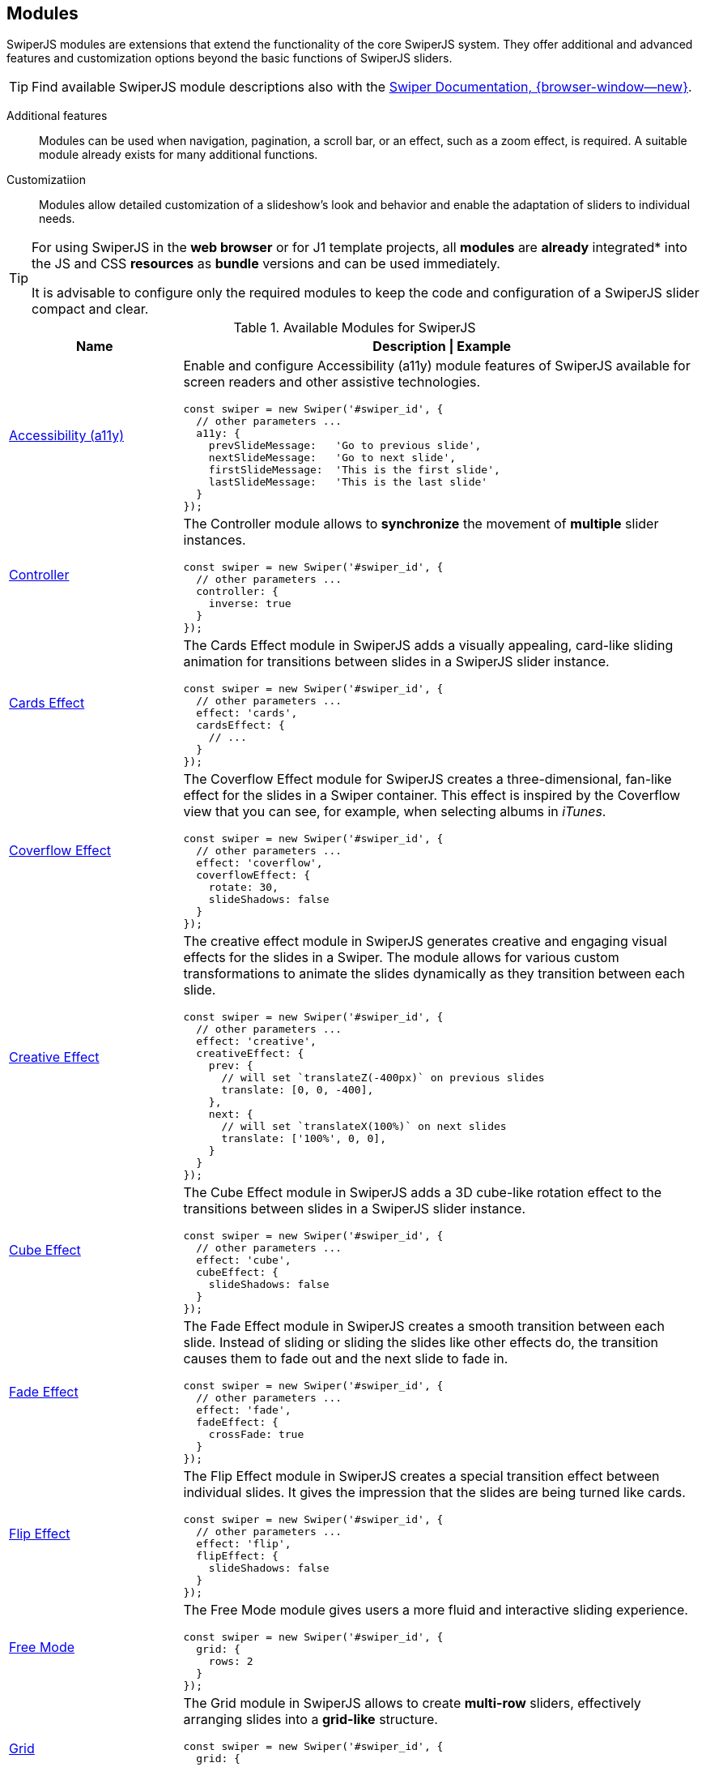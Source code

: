 [role="mt-5"]
[[swiper-modules]]
== Modules

SwiperJS modules are extensions that extend the functionality of the core
SwiperJS system. They offer additional and advanced features and customization
options beyond the basic functions of SwiperJS sliders.

[role="mt-4 mb-"]
[TIP]
====
Find available SwiperJS module descriptions also with the
https://swiperjs.com/swiper-api#modules[Swiper Documentation, {browser-window--new}].
====

Additional features::
Modules can be used when navigation, pagination, a scroll bar, or an effect,
such as a zoom effect, is required. A suitable module already exists for many
additional functions.

Customizatiion::
Modules allow detailed customization of a slideshow's look and behavior and
enable the adaptation of sliders to individual needs.

[role="mt-4 mb-5"]
[TIP]
====
For using SwiperJS in the *web browser* or for J1 template projects, all
*modules* are *already* integrated* into the JS and CSS **resources** as
*bundle* versions and can be used immediately.

It is advisable to configure only the required modules to keep the code and
configuration of a SwiperJS slider compact and clear.
====

.Available Modules for SwiperJS
[cols="3,9a", subs=+macros, options="header", width="100%", role="rtable mb-5"]
|===
|Name |Description \| Example

|<<Accessibility (a11y)>>
|Enable and configure Accessibility (a11y) module features of SwiperJS
available for screen readers and other assistive technologies.

[source, js]
----
const swiper = new Swiper('#swiper_id', {
  // other parameters ...
  a11y: {
    prevSlideMessage:   'Go to previous slide',
    nextSlideMessage:   'Go to next slide',
    firstSlideMessage:  'This is the first slide',
    lastSlideMessage:   'This is the last slide'
  }
});
----

|<<Controller>>
|The Controller module allows to *synchronize* the movement of *multiple*
slider instances.

[source, js]
----
const swiper = new Swiper('#swiper_id', {
  // other parameters ...
  controller: {
    inverse: true
  }
});
----

|<<Cards Effect>>
|The Cards Effect module in SwiperJS adds a visually appealing, card-like
sliding animation for transitions between slides in a SwiperJS slider
instance.

[source, js]
----
const swiper = new Swiper('#swiper_id', {
  // other parameters ...    
  effect: 'cards',
  cardsEffect: {
    // ...
  }
});
----

|<<Coverflow Effect>>
|The Coverflow Effect module for SwiperJS creates a three-dimensional,
fan-like effect for the slides in a Swiper container. This effect is inspired
by the Coverflow view that you can see, for example, when selecting albums
in _iTunes_.

[source, js]
----
const swiper = new Swiper('#swiper_id', {
  // other parameters ...
  effect: 'coverflow',
  coverflowEffect: {
    rotate: 30,
    slideShadows: false
  }
});
----

|<<Creative Effect>>
|The creative effect module in SwiperJS generates creative and engaging visual
effects for the slides in a Swiper. The module allows for various custom
transformations to animate the slides dynamically as they transition between
each slide.

[source, js]
----
const swiper = new Swiper('#swiper_id', {
  // other parameters ...
  effect: 'creative',
  creativeEffect: {
    prev: {
      // will set `translateZ(-400px)` on previous slides
      translate: [0, 0, -400],
    },
    next: {
      // will set `translateX(100%)` on next slides
      translate: ['100%', 0, 0],
    }
  }
});
----

|<<Cube Effect>>
|The Cube Effect module in SwiperJS adds a 3D cube-like rotation effect to
the transitions between slides in a SwiperJS slider instance.

[source, js]
----
const swiper = new Swiper('#swiper_id', {
  // other parameters ...
  effect: 'cube',
  cubeEffect: {
    slideShadows: false
  }
});
----

|<<Fade Effect>>
|The Fade Effect module in SwiperJS creates a smooth transition between each
slide. Instead of sliding or sliding the slides like other effects do, the
transition causes them to fade out and the next slide to fade in.

[source, js]
----
const swiper = new Swiper('#swiper_id', {
  // other parameters ...
  effect: 'fade',
  fadeEffect: {
    crossFade: true
  }
});  
----

|<<Flip Effect>>
|The Flip Effect module in SwiperJS creates a special transition effect
between individual slides. It gives the impression that the slides are being
turned like cards.

[source, js]
----
const swiper = new Swiper('#swiper_id', {
  // other parameters ...
  effect: 'flip',
  flipEffect: {
    slideShadows: false
  }
});
----

|<<Free Mode>>
|The Free Mode module gives users a more fluid and interactive sliding 
experience.

[source, js]
----
// other parameters ...
const swiper = new Swiper('#swiper_id', {
  grid: {
    rows: 2
  }
});
----

|<<Grid>>
|The Grid module in SwiperJS allows to create *multi-row* sliders, effectively
arranging slides into a *grid-like* structure.

[source, js]
----
// other parameters ...
const swiper = new Swiper('#swiper_id', {
  grid: {
    rows: 2
  }
});
----

|<<Hash Navigation>>
|Hash navigation is intended to have a link to specific slide that allows to
load a page with specific slide opened.

[source, js]
----
const swiper = new Swiper('#swiper_id', {
  // other parameters ...
  hashNavigation: {
    replaceState: true
  }
});
----

|<<History Navigation>>
|The History (Navigation) module in SwiperJS allows you to integrate Swiper
with history of the *browser*. This means, when users navigate between slides
in a Swiper, the browser's URL will be updated to reflect the current slide.

Object with history navigation parameters or boolean `true` to enable
with default settings.

[source, js]
----
const swiper = new Swiper('#swiper_id', {
  // other parameters ...
  history: {
    replaceState: true
  }
});
----

|<<Keyboard Control>>
|The Keyboard Control module in SwiperJS enables navigation through slides
using the keyboard.

[source, js]
----
// other parameters ...
const swiper = new Swiper('#swiper_id', {
  keyboard: {
    enabled: true,
    onlyInViewport: false
  }
});
----

|<<Lazy Loading>>
|The Lazy Loading module in SwiperJS controls the lazy loading of *images*
within a swiper. Lazy loading means images are *not loaded* until they
scroll into the browser's *visible area*. Using the module increases loading
speed, especially for websites with many images, and thus improves the user
experience.

|<<Manipulation>>
|The Manipulation module adds useful methods to SwiperJS for manipulating
slides. The module provides methods for dynamically adding, removing, and
rearranging slides within a SwiperJS slider.

|<<Mousewheel Control>>
|The Mousewheel Control module in SwiperJS enables users to navigate through
the slides of a SwiperJS instance using their mouse wheel.

[source, js]
----
// other parameters ...
const swiper = new Swiper('#swiper_id', {
  mousewheel: {
    invert: true
  }
});
----

|<<Pagination>>
|The Pagination module in SwiperJS is a powerful tool for adding visual
indicators (like buttons) to a SwiperJS slide. The navigation elements make
it clear to users how many slides they view and which ones they view.

[source, js]
----
const swiper = new Swiper('#swiper_id', {
  // other parameters ...
  navigation: {
    nextEl: '.swiper-button-next',
    prevEl: '.swiper-button-prev'
  }
});
----

|<<Parallax>>
|The Parallax module supports parallax transition effects for SwiperJS silder
*slides* and nested elements.

[source, js]
----
const swiper = new Swiper('#swiper_id', {
  // other parameters ...
  parallax: true
});
----

|<<Scrollbar>>
|The Scrollbar module in SwiperJS is a powerful tool that enhances user
interaction and provides visual feedback within a SwiperJS slider.

[source, js]
----
const swiper = new Swiper('#swiper_id', {
  // other parameters ...
  scrollbar: {
    el: '.swiper-scrollbar',
    draggable: true
  }
});
----

|<<Thumbs>>
|The Thumbs module enables to create a thumbnail navigation for SliderJS
sliders.

[source, js]
----
const swiper = new Swiper('#swiper_id', {
  // other parameters ...
  thumbs: {
    swiper: thumbsSwiper
  }
});
----

|<<Virtual Slides>>
|The Virtual Slides module allows you to keep the required number of slides
in the DOM. The module is very useful in terms of performance and memory
issues if you have a lot of slides, especially slides with heavyweight DOM
trees or images.

[source, js]
----
// other parameters ...
const swiper = new Swiper('#swiper_id', {
  virtual: {
    slides: ['Slide 1', 'Slide 2', 'Slide 3', 'Slide 4', 'Slide 5']
  }
});
----

|===


[role="mt-5"]
[[swiper-modules-a11y]]
=== Accessibility (a11y)

Enable and configure *Accessibility* (a11y) module features of SwiperJS
available for **screen readers** and other *assistive technologies*. By using
the parameter and its options, you can *significantly enhance* the
accessibility for *users with disabilities*:

Keyboard Navigation::
Enables users to navigate slides using keyboard arrows.

Screen Reader Support::
Provides meaningful information to *screen readers* about the slider,
such as the number of slides and the current slide.

Customizable Messages::
Allows you to provide custom messages for *screen readers*, improving
user experience.

[role="mt-4"]
[[swiper-modules-a11y-parameters]]
==== Parameters

Find all parameters available for the *Accessibility* (a11y) module.

.Accessibility (a11y) Parameters
[cols="3,2,3,4a", subs=+macros, options="header", width="100%", role="rtable mt-4 mb-5"]
|===
|Name |Type |Default |Description \| Example

|`containerMessage`
|null \| string
|null
|Message for *screen readers* for *outer* swiper container.

|`containerRole`
|null \| string
|null
|Value of the *role attribute* to be set on the *swiper container*.

|`containerRoleDescriptionMessage`
|null \| string
|null
|Message for *screen readers* describing the role of *outer* swiper container.

|`enabled`
|boolean
|`true`
|Enables the Accessibility Module (a11y).

|`firstSlideMessage`
|string
|_This is the first slide_
|Message for *screen readers* for *previous button* when swiper
is on *first slide*.

|`id`
|null \| string \| number
|null
|Value of the id attribute to be set on *swiper-wrapper*. If set to
`null` the *id* will be *generated automatically*.

|`itemRoleDescriptionMessage`
|null \| string
|null
|Message for *screen readers* describing *the role* of a slide element.

|`lastSlideMessage`
|string
|_This is the last slide_
|Message for *screen readers* for *next button* when swiper
is on *last slide*.

|`nextSlideMessage`
|string
|_Next slide_
|Message for *screen readers* for the *next button*.

|`notificationClass`
|string
|_swiper-notification_
|*CSS class name* of A11y notification.

|`paginationBulletMessage`
|string
|_Go to slide **{{index}}**_
|Message for *screen readers* for *single pagination bullet*.

|`prevSlideMessage`
|string
|_Previous slide_
|Message for *screen readers* for the *previous button*.

|`scrollOnFocus`
|boolean
|`true`
|Enables *scrolling* to the slide that has been *focused*.

|`slideLabelMessage`
|string
|_**{{index}}**_ \| _**{{slidesLength}}**_
|Message for *screen readers* describing the label of the *slide element*.

|`slideRole`
|string
|_group_
|Value of swiper slide *role attribute*.

|===


[[swiper-modules-autoplay]]
=== Autoplay

The Autoplay module in SwiperJS is a powerful feature that allows you to
automatically transition between slides in your slider at a specified
interval. Here's a breakdown of its key functionalities:

Automatic Slide Transitions::
The primary function is to automatically move the slider to the next
slide after a defined delay.

Customization::
You can extensively customize the autoplay behavior:

* Delay:
  Control the time interval between each slide transition.
* Disable on Interaction:
  Stop autoplay when the user interacts with the slider (e.g., swiping, clicking).
* Reverse Direction:
  Change the direction of autoplay (from right to left or vice versa).
* Disable on Interaction:
  Stop autoplay when the user interacts with the slider.

[role="mt-4"]
[[swiper-modules-autoplay-parameters]]
==== Parameters

Find all *Parameters* available for the *Autoplay* module.

.Autoplay Parameters
[cols="4,2,2,4a", subs=+macros, options="header", width="100%", role="rtable mt-4 mb-5"]
|===
|Name |Type |Default |Description \| Example

|`delay`
|number
|3000
|Delay between transitions (in ms). If this parameter is *not specified*,
auto play will be *disabled*.

If you need to specify different delay for specific slides you can do it
by using `data-swiper-autoplay` (in ms) *attribute* individually on each
slide.

[source, html]
----
<!-- hold this slide for 2 seconds -->
<div class="swiper-slide" data-swiper-autoplay="2000">
----

|`disableOnInteraction`
|boolean
|`true`
|Set to `false` and autoplay will *not be disabled* after *user interactions*
(swiping). It will be restarted every time after interaction.

|`pauseOnMouseEnter`
|boolean
|`false`
|When enabled, autoplay will *be paused* on pointer (mouse) enter
*over Swiper container*.

|`reverseDirection`
|boolean
|`false`
|Enables autoplay in *reverse direction*.

|`stopOnLastSlide`
|boolean
|`false`
|Enable this parameter and autoplay is *stopped* when the *last slide*
is reached.

[CAUTION]
====
This setting has *no effect* in *loop mode*.
====

|`waitForTransition`
|boolean
|`true`
|When enabled autoplay will *wait for wrapper transition* to *continue*.
Can be disabled in case of using Virtual Translate when your slider may
*not* have transitions.

|===

[role="mt-4"]
[[swiper-modules-autoplay-properties]]
==== Properties

Find all *Properties* available for the *Autoplay* module.

.Autoplay Properties
[cols="3,3,6a", subs=+macros, options="header", width="100%", role="rtable mt-4 mb-5"]
|===
|Name |Type |Description

|`paused`
|boolean
|Indicate whether autoplay is paused.

|`running`
|boolean
|Indicate whether autoplay is enabled and running.

|`timeLeft`
|number
|If autoplay is *paused*, it contains the *time left* (in ms) before
transition starts to *next slide*.

|===

[role="mt-4"]
[[swiper-modules-autoplay-methods]]
==== Methods

Find all *Methods* available for the *Autoplay* module.

.Autoplay Methods
[cols="3,9a", subs=+macros, options="header", width="100%", role="rtable mt-4 mb-5"]
|===
|Name |Description

|`paused`
|Pause autoplay.

|`resume`
|Resume autoplay.

|`start`
|Starts autoplay.

|`stop`
|Stops autoplay.

|===

Find all events availalable for the 
[role="mt-4"]
[[swiper-modules-autoplay-events]]
==== Events

Find all *Events* available for the *Autoplay* module.

[NOTE]
====
All events receives *swiper* event *data* as an *argument*.
====

[role="mt-4"]
[[swiper-modules-event-autoplay]]
===== autoplay

Event will be fired when *slide changed* with autoplay.

[cols="12a", subs=+macros, options="header", width="100%", role="rtable mt-4 mb-5"]
|===
|Usage

|
[source, js]
----
const swiper = new Swiper('#swiper_id', {
  // option settings ...
  on: {
    autoplay: (swiper) => {
      // do something
    }
  }
});
----

|===

[role="mt-4"]
[[swiper-modules-event-autoplayPause]]
===== autoplayPause

Event will be fired on autoplay *pause*.

[cols="12a", subs=+macros, options="header", width="100%", role="rtable mt-4 mb-5"]
|===
|Usage

|
[source, js]
----
const swiper = new Swiper('#swiper_id', {
  // option settings ...
  on: {
    autoplayPause: (swiper) => {
      // do something
    }
  }
});
----

|===

[role="mt-4"]
[[swiper-modules-event-autoplayResume]]
===== autoplayResume

Event will be fired on autoplay *resume*.

[cols="12a", subs=+macros, options="header", width="100%", role="rtable mt-4 mb-5"]
|===
|Usage

|
[source, js]
----
const swiper = new Swiper('#swiper_id', {
  // option settings ...
  on: {
    autoplayResume: (swiper) => {
      // do something
    }
  }
});
----

|===

[role="mt-4"]
[[swiper-modules-event-autoplayStart]]
===== autoplayStart

Event will be fired in case autoplay has been *started*.

[cols="12a", subs=+macros, options="header", width="100%", role="rtable mt-4 mb-5"]
|===
|Usage

|
[source, js]
----
const swiper = new Swiper('#swiper_id', {
  // option settings ...
  on: {
    autoplayStart: (swiper) => {
      // do something
    }
  }
});
----

|===

[role="mt-4"]
[[swiper-modules-event-autoplayStop]]
===== autoplayStop

Event will be fired when autoplay has been *stopped*.

[cols="12a", subs=+macros, options="header", width="100%", role="rtable mt-4 mb-5"]
|===
|Usage

|
[source, js]
----
const swiper = new Swiper('#swiper_id', {
  // option settings ...
  on: {
    autoplayStop: (swiper) => {
      // do something
    }
  }
});
----

|===

[role="mt-4"]
[[swiper-modules-event-autoplayTimeLeft]]
===== autoplayTimeLeft

Event fires *continuously* while autoplay is *enabled*. It
contains *time left* (in ms) before transition to next slide
and *percentage* of the *time* related to *autoplay delay*.

[NOTE]
====
Receives *swiper*, *timeLeft*, *percentage* event *data* as *arguments*.
====

[cols="12a", subs=+macros, options="header", width="100%", role="rtable mt-4 mb-5"]
|===
|Usage

|
[source, js]
----
const swiper = new Swiper('#swiper_id', {
  // option settings ...
  on: {
    autoplayTimeLeft: (swiper, timeLeft, percentage) => {
      // do something
    }
  }
});
----

|===


[role="mt-5"]
[[swiper-modules-controller]]
=== Controller

In SwiperJS, the Controller module allows to *synchronize* the *movement*
of one or *multiple* slider instances. This is incredibly useful for
creating complex, *interconnected* slider experiences. Here's a breakdown of
its key functionalities:

Master/Slave Relationship::
You designate one swiper instance as the *master* and others as *slaves*.

Synchronized Slides::
When the *master* swiper *changes* slides, the slave swipers automatically
move to the *corresponding* position.

Inverse Control::
You can configure the slaves to move in the *opposite* direction of the
master.

By Slide or by Progress::
Control can be based on the *slide index* of the master or its overall
*progress percentage*.


[role="mt-4"]
[[swiper-modules-controller-parameters]]
==== Parameters

Find all parameters available for the *Controller* module.

.Controller Parameters
[cols="3,2,3,4a", subs=+macros, options="header", width="100%", role="rtable mt-4 mb-5"]
|===
|Name |Type |Default |Description \| Example

|`by`
|_slide_ \| _container_
|_slide_
|Defines, as a *string*, to *control* another slider or (multiple sliders)
slide by slide. With respect to other slider's *grid* or depending on all
sliders *container*, depending on total slider percentage.

|`control`
|any
|*no default*
|Pass another sniper instance or an *array* of (multiple) sniper instances
that should be controlled by this swiper. Also accepts a *string* with a
*CSS selector* or the *HTML Element*  of a swiper.

|`inverse`
|boolean
|`false`
|If set to `true`, the controlling *direction* will be *inverted*.

|===

[role="mt-4"]
[[swiper-modules-controller-methods]]
==== Methods

Find below available *Methods* for the SwiperJS *Controller* module.

.Controller Methods
[cols="3,9a", subs=+macros, options="header", width="100%", role="rtable mt-4 mb-5"]
|===
|Method |Description \| Example

|`control`
|Pass a swiper instance or an *array* of (multiple) instances that
should be *controlled* by this *swiper*.

[source, js]
----
// single instance
swiper.control(instance);

// multiple instances
swiper.control(instances[]);
----

|===


[role="mt-5"]
[[swiper-modules-cards-effect]]
=== Cards Effect

The Cards Effect module in SwiperJS adds a visually appealing, card-like
sliding *animation* for *transitions* between slides in a SwiperJS slider
instance.

[NOTE]
====
Be sure to have the parameter `effect` set to _cards_ in order to make the
module work.
====

[role="mt-4"]
[[swiper-modules-cards-effect-parameters]]
==== Parameters

Find all parameters available for the *Cards Effect* module.

.Cards Effect Parameters
[cols="3,2,3,4a", subs=+macros, options="header", width="100%", role="rtable mt-4 mb-5"]
|===
|Name |Type |Default |Description

|`perSlideOffset`
|number
|8
|Offset distance per slide (in px).

|`perSlideRotate`
|number
|2
|Rotate angle per slide (in degrees).

|`rotate`
|boolean
|`true`
|Enables cards rotation.

|`slideShadows`
|boolean
|`true`
|Enables slides shadows.

|===


[role="mt-5"]
[[swiper-modules-scover-effect]]
=== Coverflow Effect

Be sure to have the `effect` param set to `'coverflow'` in order for
this to work.

[role="mt-4"]
[[swiper-modules-cover-effect-parameters]]
==== Parameters

Find all parameters available for the *Coverflow Effect* module.

.Coverflow Effect Parameters
[cols="3,2,3,4a", subs=+macros, options="header", width="100%", role="rtable mt-4 mb-5"]
|===
|Name |Type |Default |Description

|`depth`
|number
|100
|Depth offset in px (slides translate in Z axis).

|`modifier`
|number
|1
|Effect multiplier.

|`rotate`
|number
|50
|Slide rotate in degrees.

|`scale`
|number
|1
|Slide scale effect.

|`slideShadows`
|boolean
|`true`
|Enables slides shadows.

|`stretch`
|number
|0
|Stretch space between slides (in px).
|===


[role="mt-5"]
[[swiper-modules-creative-effect]]
=== Creative Effect

The creative effect module in SwiperJS generates creative and engaging
visual effects for the slides in a Swiper. It allows for a variety of custom
transformations to animate the slides dynamically as they transition between
each slide.

Here's a breakdown of its key features:

Customizable Transitions::
Allows you to define unique transformations for each slide (previous, next,
and active) using properties like translate, rotate, scale, opacity, and more.
This flexibility enables you to create a wide range of effects, from subtle
shifts to dramatic 3D transformations.

Precise Control::
Offers fine-grained control over the timing and appearance of each effect
by manipulating CSS properties directly. You can adjust the intensity,
duration, and easing of transitions to achieve the desired visual impact.

[NOTE]
====
Be sure to have the parameter `effect` set to _creative_ in order to make
the module work.
====

[role="mt-4"]
[[swiper-modules-creative-effect-parameters]]
==== Parameters

Find all parameters available for the SwiperJS *Creative Effect* module.

.Creative Effect Parameters
[cols="3,2,3,4a", subs=+macros, options="header", width="100%", role="rtable mt-4 mb-5"]
|===
|Name |Type |Default |Description \| Example

|`limitProgress`
|number
|1 
|Limit progress/offset to amount of side slides. If `1`, then slides all
slides after prev/next will have same state. If `2`, then all slides
after 2nd before/after active will have same state, etc.

|`next`
|CreativeEffectTransform
|*no default*
|Next slide transformations.

// kapott 1

|`perspective`
|boolean
|`true`
|Enable this parameter if your custom transforms require 3D transformations
like `translateZ`, `rotateX`, `rotateY.

|`prev`
|CreativeEffectTransform
|*no defaults*
|Previous slide transformations. Accepts object of the following type:

// kapott 2

|`progressMultiplier`
|number
|1
|Allows to multiply slides transformations and opacity.

|`shadowPerProgress`
|boolean
|`false`
|Splits shadow "opacity" per slide based on `limitProgress` (only if
transformation shadows enabled). E.g. setting `limitProgress: 2` and
enabling `shadowPerProgress`, will set shadow opacity to `0.5` and
`1` on two slides next to active. With this parameter disabled, all
slides beside active will have shadow with `1` opacity

|===


[role="mt-5"]
[[swiper-modules-cube-effect]]
=== Cube Effect

The Cube Effect module in SwiperJS adds a 3D cube-like rotation effect
to the *transitions* between slides in a SwiperJS slider instance.

[NOTE]
====
Be sure to have the parameter `effect` set to _cube_ in order to make the
module work.
====

[role="mt-4"]
[[swiper-modules-cube-effect-parameters]]
==== Parameters

Find all parameters available for the *Cube Effect* module.

.Cube Effect Parameters
[cols="3,2,3,4a", subs=+macros, options="header", width="100%", role="rtable mt-4 mb-5"]
|===
|Name |Type |Default |Description

|`shadow`
|boolean
|`true`
|Enables main slider shadow.

|`shadowOffset`
|number
|20
|Main shadow offset in px.

|`shadowScale`
|number
|0.94
|Main shadow scale ratio.

|`slideShadows`
|boolean
|`true`
|Enables slides shadows.

|===


[role="mt-5"]
[[swiper-modules-fade-effect]]
=== Fade Effect

The Fade Effect module in SwiperJS creates a smooth transition between each
slide. Instead of sliding or sliding the slides like other effects do, the
transition causes them to fade out and the next slide to fade in.

[NOTE]
====
Be sure to have the `effect` parameter set to _fade_ in order in order to
make the module work.

Parameter `crossFade` should be set to `true` in order to avoid seeing
content *behind* or *underneath*.
====

[role="mt-4"]
[[swiper-modules-fade-effect-parameters]]
==== Parameters

Find all parameters available for the *Fade Effect* module.

.Fade Effect Parameters
[cols="3,2,3,4a", subs=+macros, options="header", width="100%", role="rtable mt-4 mb-5"]
|===
|Name |Type |Default |Description

|`crossFade`
|boolean
|`false`
|Enables slides cross fade.
|===


[role="mt-5"]
[[swiper-modules-flip-effect]]
=== Flip Effect

The Flip Effect module in SwiperJS adds a 3D flip animation to the slides
in your slider. 

[NOTE]
====
Be sure to have the parameter `effect` set to _flip_ in order to make the
module work.
====

[role="mt-4"]
[[swiper-modules-flip-effect-parameters]]
==== Parameters

Find all parameters available for the *Flip Effect* module.

.Flip Effect Parameters
[cols="3,2,3,4a", subs=+macros, options="header", width="100%", role="rtable mt-4 mb-5"]
|===
|Name |Type |Default |Description

|`limitRotation`
|boolean
|`true`
|Limit edge slides rotation.

|`slideShadows`
|boolean
|`true`
|Enables slides shadows.

|===


[role="mt-5"]
[[swiper-modules-free-mode]]
=== Free Mode

In SwiperJS, the Free Mode module allows for a more *fluid* and *interactive*
sliding experience. Here's a breakdown of its key features:

Free Movement::
Slides can be freely dragged and positioned anywhere within the slider
container.

Momentum::
When the user releases the slide, it continues to move with momentum,
simulating realistic inertia.

Sticky Option::
This *optional* feature *snaps* the slide to the nearest position when
it comes to rest, providing a more controlled experience.


[role="mt-4"]
[[swiper-modules-free-mode-parameters]]
==== Parameters

Find all parameters available for the *Free Mode* module.

.Free Mode Parameters
[cols="3,2,3,4a", subs=+macros, options="header", width="100%", role="rtable mt-4 mb-5"]
|===
|Name |Type |Default |Description

|`enabled`
|boolean
|`false`
|Whether the free mode is enabled.

|`minimumVelocity`
|number
|0.02
|Minimum touchmove-velocity required to trigger free mode momentum.

|`momentum`
|boolean
|`true`
|If enabled, then slide will keep moving for a while after you release it.

|`momentumBounce`
|boolean
|`true`
|Set to `false` if you want to disable momentum bounce in free mode.

|`momentumBounceRatio`
|number
|1
|Higher value produces larger momentum bounce effect.

|`momentumRatio`
|number
|1
|Higher value produces larger momentum distance after you release slider.

|`momentumVelocityRatio`
|number
|1
|Higher value produces larger momentum velocity after you release slider.

|`sticky`
|boolean
|`false`
|Set to enabled to enable snap to slides positions in free mode.

|===


[role="mt-5"]
[[swiper-modules-grid]]
=== Grid

The Grid module in SwiperJS allows you to create multi-row sliders,
effectively arranging slides into a grid-like structure. Here's a
breakdown of its key features:

Multi-row layouts::
Define the number of rows (`grid.rows`) to control how slides are distributed
within the slider.

Fill direction::
Control how slides fill the rows:

* grid.fill: *row*, Slides fill rows from left to right.
* grid.fill: *column*, Slides fill columns from top to bottom.

[role="mt-4"]
[[swiper-modules-grid-parameters]]
==== Parameters

Find all parameters available for the *Grid* module.

.Grid Parameters
[cols="3,2,3,4a", subs=+macros, options="header", width="100%", role="rtable mt-4 mb-5"]
|===
|Name |Type |Default |Description \| Example

|`fill`
|_row_ \| _column_
|_column_
| Can be _column_ or _row_. Defines how slides should fill rows,
by column or by row.

[NOTE]
====
If used with loop mode make sure number of slides is even specified in
loop mode requirements, or enable `loopAddBlankSlides` parameter
====

|`rows`
|number
|1
|Number of slides rows, for multirow layout.

|===


[role="mt-5"]
[[swiper-modules-hash-navigation]]
=== Hash Navigation

Hash navigation is intended to have a link to specific slide that allows
to load page with specific slide opened.

To make it work, you need to enable it by passing:

* `hashNavigation: true` parameter and adding slides hashes in
* `data-hash` attribute:

[role="mt-4"]
.HTML Structure
[source, html]
----
<div id="swiperHashNavigation" class="swiper swiper-container">
  <div class="swiper-wrapper">
    <div class="swiper-slide" data-hash="slide1">Slide 1</div>
    <div class="swiper-slide" data-hash="slide2">Slide 2</div>
    <div class="swiper-slide" data-hash="slide3">Slide 3</div>
    <div class="swiper-slide" data-hash="slide4">Slide 4</div>
    <div class="swiper-slide" data-hash="slide5">Slide 5</div>
    ...
  </div>
</div>
----

[role="mb-5"]
.Swiper Initialization
[source, js]
----
const swiper = new Swiper('#swiperHashNavigation', {
    //enable hash navigation
    hashNavigation: true
});
----

[role="mt-4"]
[[swiper-modules-hash-navigation-parameters]]
==== Parameters

Find all parameters available for the *Hash Navigation* module.

.Hash Navigation Parameters
[cols="2,2,2,6a", subs=+macros, options="header", width="100%", role="rtable mt-4 mb-5"]
|===
|Name |Type |Default |Description

|`getSlideIndex`
|function(swiper, hash)
|*no default*
|Designed to be used with Virtual slides when it is impossible to find
slide in DOM by hash (e.g. not yet rendered).

|`replaceState`
|boolean
|`false`
|Works in addition to hashnav to replace current url state with the new one
instead of adding it to history.

|`watchState`
|boolean
|`false`
|Set to `true` to enable also navigation through slides (when hashnav is
enabled) by browser history or by setting directly hash on document location.

|===

[role="mt-4"]
[[swiper-modules-hash-navigation-events]]
==== Events

Find below available *Events* for the SwiperJS *Hash Navigation* module.

[role="mt-4"]
[[swiper-modules-hash-navigation-events-hashChange]]
===== hashChange

Event fired on window hash change.

[cols="12a", subs=+macros, options="header", width="100%", role="rtable mt-4 mb-5"]
|===
|Usage

|
[source, js]
----
const swiper = new Swiper('#swiper_id', {
  // option settings ...
  on: {
    hashChange: (swiper) => {
      // do something
    }
  }
});
----

|===

[role="mt-4"]
[[swiper-modules-hash-navigation-events-hashSet]]
===== hashSet

Event fired when swiper updates the hash.

[cols="12a", subs=+macros, options="header", width="100%", role="rtable mt-4 mb-5"]
|===
|Usage

|
[source, js]
----
const swiper = new Swiper('#swiper_id', {
  // option settings ...
  on: {
    hashSet: (swiper) => {
      // do something
    }
  }
});
----

|===


[role="mt-5"]
[[swiper-modules-history-navigation]]
=== History Navigation

The History Navigation module in SwiperJS allows you to integrate Swiper
with *history* of your browser. This means, when you navigate between slides
in your Swiper, the browser's URL will be updated to reflect the current
slide. This is useful for:

Browser back/forward buttons:: Users can navigate through the slides
using their browser's back and forward buttons, providing a familiar and
intuitive user experience.

Bookmarking specific slides::
Users can easily bookmark a particular slide and return to it later.

Sharing specific slides::
Sharing the URL of a specific slide with others allows them to directly
access that slide.

SEO:: Search engines can index *individual slides* and potentially this may
*improve* your website's *search rank*.

[role="mt-4"]
[[swiper-modules-history-navigation-parameters]]
==== Parameters

Find all parameters available for the *History Navigation* module.

.History Navigation Parameters
[cols="2,2,2,6a", subs=+macros, options="header", width="100%", role="rtable mt-4 mb-5"]
|===
|Name |Type |Default |Description \| Example

|`enabled`
|boolean
|`false`
|Enables the History Plugin.

|`keepQuery`
|boolean
|`false`
|Keep query parameters when changing browser url.

|`key`
|string
|_slides_
|URL key for slides.

|`replaceState`
|boolean
|`false`
|Works in addition to hashnav or history to replace current url state
with the new one instead of adding it to history.

|`root`
|string
|empty string
|swiper page root, useful to specify when you use SwiperJS history mode
not on root website page. For example can be `https://my-website.com/` or
`https://my-website.com/subpage/` or `/subpage/`

|===


[role="mt-5"]
[[swiper-modules-keyboard-control]]
=== Keyboard Control

The Keyboard Control module in SwiperJS enables *navigation* through slides
using the keyboard. Here's a breakdown of its key functionalities:

Default Keys::
Typically uses arrow keys (left/right) to navigate between slides.

Customizable::
You can potentially configure it to use other keys if needed.

Viewport Control::
This option allows you to control whether keyboard navigation works only
when the SwiperJS instance is within the viewport. This can be useful to
prevent *accidental navigation* when the swiper is off-screen.

[role="mt-4"]
[[swiper-modules-keyboard-control-parameters]]
==== Parameters

Find all parameters available for the *Keyboard Control* module.

.Keyboard Control Parameters
[cols="3,2,3,4a", subs=+macros, options="header", width="100%", role="rtable mt-4 mb-5"]
|===
|Name |Type |Default |Description \| Example

|`enabled`
|boolean
|`false`
|Set to `true` to enable keyboard control.

|`onlyInViewport`
|boolean
|`true`
|When enabled it will control sliders that are currently in viewport.

|`pageUpDown`
|boolean
|`true`
|When enabled it will enable keyboard navigation by Page Up and Page Down keys.
|===

[role="mt-4"]
[[swiper-modules-keyboard-control-Properties]]
==== Properties

Find below available *Properties* for the SwiperJS *Keyboard Control* module.

.Keyboard Control Properties
[cols="3,3,6a", subs=+macros, options="header", width="100%", role="rtable mt-4 mb-5"]
|===
|Name |Type |Description

|`enabled`
|boolean
|Whether the keyboard control is enabled.

|===

[role="mt-4"]
[[swiper-modules-keyboard-control-methods]]
==== Methods

Find below available *Methods* for the SwiperJS *Keyboard Control* module.

.Keyboard Control Methods
[cols="3,9a", subs=+macros, options="header", width="100%", role="rtable mt-4 mb-5"]
|===
|Method |Description

|`disable`
|Disable keyboard control.

|`enable`
|Enable keyboard control.

|===

[role="mt-4"]
[[swiper-modules-keyboard-control-events]]
==== Events

Find below available *Events* for the SwiperJS *Keyboard Control* module.

[role="mt-4"]
[[swiper-modules-keyboard-control-events-keyPress]]
===== keyPress

Event fired on key press.

[cols="12a", subs=+macros, options="header", width="100%", role="rtable mt-4 mb-5"]
|===
|Usage

|
[source, js]
----
const swiper = new Swiper('#swiper_id', {
  // option settings ...
  on: {
    keyPress: (swiper, keyCode) => {
      // do something
    }
  }
});
----

|===


[role="mt-5"]
[[swiper-modules-lazy-loading]]
=== Lazy Loading

Since version 9 SwiperJSdoesn't have a specific lazy loading API, as it
relies on native browser lazy loading feature. To use lazy loading, we
just need to set `loading="lazy"` on images and add preloader element:

[role="mt-4"]
.Example
[source, html]
----
<div class="swiper">
  <div class="swiper-wrapper">
    <!-- Lazy image -->
    <div class="swiper-slide">
      <img src="path/to/picture-1.jpg" loading="lazy" />
      <div class="swiper-lazy-preloader"></div>
    </div>
    <!-- Lazy image with srcset -->
    <div class="swiper-slide">
      <img
        src="path/to/logo-small.png"
        srcset="path/to/logo-large.png 2x"
        loading="lazy"
        />
      <div class="swiper-lazy-preloader"></div>
    </div>
  </div>
</div>
----

As you see:

* Lazy image must have `loading="lazy"` attribute
* Add animated preloader spinner to slide which will be removed
  automatically after image loaded:

[source, html]
----
<div class="swiper-lazy-preloader"></div>
----

Or white one for dark *layout*:

[source, html]
----
<div class="swiper-lazy-preloader swiper-lazy-preloader-white"></div>
----


[role="mt-5"]
[[swiper-modules-manipulation]]
=== Manipulation

The Manipulation module adds useful methods to SwiperJS for manipulating
slides. The module provides methods for dynamically adding, removing, and
rearranging slides within the slider.

[role="mt-4 mb-5"]
[NOTE]
====
It makes sense to use it only with SwiperJS Core version, amd is *not*
intended to be used with SwiperJS Environments like *React* or *Vue*.
====

[role="mt-4"]
[[swiper-modules-manipulation-methods]]
==== Methods

Find below available *Methods* for the SwiperJS *Manipulation* module.

.Manipulation Methods
[cols="4,8a", subs=+macros, options="header", width="100%", role="rtable mt-4 mb-5"]
|===
|Method |Description \| Example

|`addSlide(index, slides)`
|Add new slides to the required index. Slides could be *HTML Element* or
*HTML string* with new slide or *array* with such slides.

[source, js]
----
addSlide(1, '<div class="swiper-slide">Slide 10"</div>')
addSlide(1, [
  '<div class="swiper-slide">Slide 10"</div>',
  '<div class="swiper-slide">Slide 11"</div>'
]);
----

|`appendSlide(index, slides)`
|Add new slides to the end. Slides could be a *HTML Element* or *HTML string*
with new slide or *array* with such slides.

[source, js]
----
appendSlide('<div class="swiper-slide">Slide 10"</div>')
appendSlide([
  '<div class="swiper-slide">Slide 10"</div>',
  '<div class="swiper-slide">Slide 11"</div>'
]);
----

|`prependSlide(index, slides)`
|Add new slides to the beginning. Slides could be *HTML Element* or 
*HTML string* with new slide or *array* with such slides.

[source, js]
----
prependSlide('<div class="swiper-slide">Slide 0"</div>')
prependSlide([
  '<div class="swiper-slide">Slide 1"</div>',
  '<div class="swiper-slide">Slide 2"</div>'
]);
----

|`removeAllSlides(index, slides)`
|Remove all slides.

[source, js]
----
removeSlide(0);       // remove first slide
removeSlide([0, 1]);  // remove first and second slides
removeAllSlides();    // Remove all slides
----

|`removeSlide(index, slides)`
|Remove selected slides. *SlideIndex* could be a number with slide *index*
to remove or *array* with indexes.

[source, js]
----
removeSlide(0);       // remove first slide
removeSlide([0, 1]);  // remove first and second slides
removeAllSlides();    // Remove all slides
----

|===


[role="mt-5"]
[[swiper-modules-mousewheel-control]]
=== Mousewheel Control

The Mousewheel Control module in SwiperJS enables users to navigate
through the slides of a SwiperJS instance using their mouse wheel. Here's a
breakdown of its key functionalities:

Smooth Scrolling::
Allows for smooth and intuitive navigation through slides by scrolling
the mouse wheel.

Configurable::
Offers options to customize mousewheel behavior, such as:

* releaseOnEdges: Allows page scrolling when the swiper reaches
  the beginning or end.

* invert: Inverts the scrolling direction e.g. for scrolling up moves to
  the next slide.

Axis Control::
Can be configured to *restrict* mousewheel *scrolling* to a defined
axis, e.g. for only *horizontal* scrolling in horizontal mode.

[role="mt-4"]
[[swiper-modules-mousewheel-control-parameters]]
==== Parameters

Find below available *Parameters* for the SwiperJS *Mousewheel Control* module.

.Mousewheel Control Parameters
[cols="3,2,3,4a", subs=+macros, options="header", width="100%", role="rtable mt-4 mb-5"]
|===
|Name |Type |Default |Description

|`enabled`
|boolean
|`false`
|Set to `true` to enable mousewheel control.

|`eventsTarget`
|string
|_container_
|String with *CSS selector* or *HTML element* of the container accepting
mousewheel events. By default it is swiper.

|`forceToAxis`
|boolean
|`false`
|Set to `true` to force mousewheel swipes to axis. So in horizontal mode
mousewheel will work only with horizontal mousewheel scrolling, and only
with vertical scrolling in vertical mode.

|`invert`
|boolean
|`false`
|Set to `true` to invert sliding direction.

|`noMousewheelClass`
|string
|_swiper-no-mousewheel_
|Scrolling on elements with this class will be ignored.

|`releaseOnEdges`
|boolean
|`false`
|Set to `true` and swiper will release mousewheel event and allow page
scrolling when swiper is on edge positions (in the beginning or in the
end).

|`sensitivity`
|number
|1
|Multiplier of mousewheel data, allows to tweak mouse wheel sensitivity.

|`thresholdDelta`
|null \| number
|null
|Minimum mousewheel scroll delta to trigger swiper slide change.

|`thresholdTime`
|null \| number
|null
|Minimum mousewheel scroll time delta (in ms) to trigger swiper slide change.

|===

[role="mt-4"]
[[swiper-modules-mousewheel-control-properties]]
==== Properties

Find below available *Properties* for the SwiperJS *Keyboard Control* module.

.Mousewheel Control Properties
[cols="3,3,6a", subs=+macros, options="header", width="100%", role="rtable mt-4 mb-5"]
|===
|Name |Type |Description

|`enabled`
|boolean
|Whether the mousewheel control is enabled.

|===

[role="mt-4"]
[[swiper-modules-mousewheel-control-methods]]
==== Methods

Find below available *Methods* for the SwiperJS *Mousewheel Control* module.
 
.Mousewheel Control Methods
[cols="4,8a", subs=+macros, options="header", width="100%", role="rtable mt-4 mb-5"]
|===
|Method |Description

|`disable`
|Disable mousewheel control.

|`enable`
|Enable mousewheel control.

|===

[role="mt-4"]
[[swiper-modules-mousewheel-control-events]]
==== Events

Find below available *Events* for the SwiperJS *Mousewheel Control* module.

[role="mt-4"]
[[swiper-modules-mousewheel-control-events-scroll]]
===== scroll

Event fired on mousewheel scroll.

[cols="12a", subs=+macros, options="header", width="100%", role="rtable mt-4 mb-5"]
|===
|Usage

|
[source, js]
----
const swiper = new Swiper('#swiper_id', {
  // option settings ...
  on: {
    scroll: (swiper, event) => {
      // do something
    }
  }
});
----

|===


[role="mt-5"]
[[swiper-modules-navigation]]
=== Navigation

In SwiperJS, the Navigation module provides a way to control the slider's
movement using dedicated "next" and "previous" buttons.

Customizable Buttons::
You can use your own HTML elements (like buttons or icons) as navigation
controls.

Flexibility::
The module offers options to customize the appearance and behavior of
the navigation buttons.


[role="mt-5"]
[[swiper-modules-navigation-parameters]]
==== Parameters

Find all parameters available for the *Navigation* module.

.Navigation Parameters
// [cols="3,2,3,4a", subs=+macros, options="header", width="100%", role="rtable mt-4 mb-5"]
[cols=",,,", subs=+macros, options="header", width="100%", role="rtable mt-4 mb-5"]
|===
|Name |Type |Default |Description

|`disabledClass`
|string
|_swiper-button-disabled_
|*CSS class name* added to navigation button when it becomes disabled.

|`enabled`
|boolean
|*no default*
|Boolean property to use with breakpoints to *enable/disable* navigation
on certain *breakpoints*

|`hiddenClass`
|string
|_swiper-button-hidden_
|*CSS class name* added to *navigation button* when it becomes *hidden*.

|`hideOnClick`
|boolean
|`false`
|*Toggle* navigation *button visibility* after *click* on Slider's container.

|`lockClass`
|string
|swiper-button-lock
|*CSS class name* added to *navigation button* when it is *disabled*.

|`navigationDisabledClass`
|string
|_swiper-navigation-disabled_
|*CSS class name* added *on swiper container* when navigation is *disabled*
by *breakpoint*

|`nextEl`
|any
|null
|String with *CSS selector* or *HTML element* of the element that will
work like *next button* after click on it.

|`prevEl`
|any
|null
|String with *CSS selector* or *HTML element* of the element that will
work like *prev button* after click on it.
|===

[role="mt-4"]
[[swiper-modules-navigation-properties]]
==== Properties

Find below available *Properties* for the SwiperJS *Navigation* module.

.Navigation Properties
[cols="3,9a", subs=+macros, options="header", width="100%", role="rtable mt-4 mb-5" mb-5]
|===
|Name |Description \| Example

|`nextEl`
|HTMLElement of *next* navigation button.

|`prevEl`
|HTMLElement of *previous* navigation button

|===

[role="mt-4"]
[[swiper-modules-navigation-methods]]
==== Methods

Find below available *Methods* for the SwiperJS *Navigation* module.

.Navigation Methods
[cols="3,9a", subs=+macros, options="header", width="100%", role="rtable mt-4 mb-5" mb-5]
|===
|Name |Description

|`destroy()`
|Destroy navigation.

|`init()`
|Initialize navigation.

|`update()`
|Update navigation buttons state (enabled/disabled).

|===

[role="mt-4"]
[[swiper-modules-navigation-events]]
==== Events

Find below available Events for the SwiperJS *Navigation* module.

[role="mt-4"]
[[swiper-modules-navigation-events-navigationHide]]
===== navigationHide

Event will be fired on *navigation hide*

[cols="12a", subs=+macros, options="header", width="100%", role="rtable mt-4 mb-5"]
|===
|Usage

|
[source, js]
----
const swiper = new Swiper('#swiper_id', {
  // option settings ...
  on: {
    navigationHide: (swiper) => {
      // do something
    }
  }
});
----

|===

[role="mt-4"]
[[swiper-modules-navigation-events-navigationNext]]
===== navigationNext

Event will be fired on *click* the navigation *next button*.

[cols="12a", subs=+macros, options="header", width="100%", role="rtable mt-4 mb-5"]
|===
|Usage

|
[source, js]
----
const swiper = new Swiper('#swiper_id', {
  // option settings ...
  on: {
    navigationNext: (swiper) => {
      // do something
    }
  }
});
----

|===

[role="mt-4"]
[[swiper-modules-navigation-events-navigationPrev]]
===== navigationPrev

Event will be fired on *click* the navigation *prev button*.

[cols="12a", subs=+macros, options="header", width="100%", role="rtable mt-4 mb-5"]
|===
|Usage

|
[source, js]
----
const swiper = new Swiper('#swiper_id', {
  // option settings ...
  on: {
    navigationPrev: (swiper) => {
      // do something
    }
  }
});
----

|===

[role="mt-4"]
[[swiper-modules-navigation-events-navigationShow]]
===== navigationShow

Event will be fired on *navigation show*.

[cols="12a", subs=+macros, options="header", width="100%", role="rtable mt-4 mb-5"]
|===
|Usage

|
[source, js]
----
const swiper = new Swiper('#swiper_id', {
  // option settings ...
  on: {
    navigationShow: (swiper) => {
      // do something
    }
  }
});
----

|===

[role="mt-4"]
[[swiper-modules-navigation-css-properties]]
==== CSS Properties

Find below available *CSS Properties* for the SwiperJS *Navigation* module.

[source, css]
----
{
  --swiper-navigation-size: 44px;
  --swiper-navigation-top-offset: 50%;
  --swiper-navigation-sides-offset: 10px;
  --swiper-navigation-color: var(--swiper-theme-color);
}
----


[role="mt-5"]
[[swiper-modules-pagination]]
=== Pagination

The Pagination module in SwiperJS is a powerful tool that allows you to add
visual indicators (like buttons) to a SwiperJS slide. The navigation elements
make it clear to users how many slides there are and which slide they are
currently viewing. Here's a breakdown of its key functionalities:

Active State::
The indicator corresponding to the currently active slide is visually
highlighted to provide immediate feedback to the user.

User Interaction::
In many cases, the pagination indicators are clickable. Clicking on an
indicator will directly navigate the slider to the corresponding slide.

Visual Indicators::
The module generates a set of visual indicators (often small dots or numbers)
that represent each slide in your slider.

[role="mt-4"]
[[swiper-modules-pagination-parameters]]
==== Parameters

Find all parameters available for the *Pagination* module.

.Pagination Parameters
// [cols="2,2,2,6a", subs=+macros, options="header", width="100%", role="rtable mt-4 mb-5"]
[cols=",,,", subs=+macros, options="header", width="100%", role="rtable mt-4 mb-5"]
|===
|Name |Type |Default |Description \| Example

|`bulletActiveClass`
|string
|_swiper-pagination-bullet-active_
|*CSS class name* of the *active* pagination *bullet*.

|`bulletClass`
|string
|_swiper-pagination-bullet_
|*CSS class name* of the pagination *bullet*.

|`bulletElement`
|string
|_span_
|Defines which HTML tag will be used to represent single pagination bullet.
Only for pagination type of _bullets_ .

|`clickable`
|boolean
|`false`
|If `true` then clicking on pagination button will cause transition
to appropriate slide. Only for bullets pagination type.

|`clickableClass`
|string
|_swiper-pagination-clickable_
|*CSS class name* set to pagination if its *clickable*.

|`currentClass`
|string
|_swiper-pagination-current_
|*CSS class name* of the element with currently active index in
*fraction* pagination.

|`dynamicBullets`
|boolean
|`false`
|Good to enable if you use bullets pagination with a lot of slides.
So it will keep only few bullets visible at the same time.

|`dynamicMainBullets`
|number
|1
|The number of main bullets visible when `dynamicBullets` is enabled.

|`el`
|any
|null
|String with CSS selector or HTML element of the container with pagination.

|`enabled`
|boolean
|*no default*
|Boolean property to use with breakpoints to enable/disable pagination
on certain breakpoints.

|`formatFractionCurrent`
|function(number)
|*no default*
|Format fraction pagination current number. Function receives current
number, and you need to return formatted value.

|`formatFractionTotal`
|function(number)
|*no default*
|Format fraction pagination total number. Function receives total number,
and you need to return formatted value.

|`hiddenClass`
|string
|_swiper-pagination-hidden_
|*CSS class name* of pagination when it becomes inactive.

|`hideOnClick`
|boolean
|`true`
|Toggle (hide/show) pagination container visibility after click on
slider's container.

|`horizontalClass`
|string
|_swiper-pagination-horizontal_
|CSS class name set to pagination in horizontal Swiper.

|`lockClass`
|string
|_swiper-pagination-lock_
|*CSS class name* set to pagination when it is disabled.

|`modifierClass`
|string
|_swiper-pagination-_
|The *beginning* of the *modifier CSS class name* that will be added
to pagination depending on parameters.

|`paginationDisabledClass`
|string
|_swiper-pagination-disabled_
|*CSS class name* added on swiper container and pagination element
when pagination is disabled by breakpoint.

|`progressbarFillClass`
|string
|_swiper-pagination-progressbar-fill_
|*CSS class name* of pagination progressbar fill element.

|`progressbarOpposite`
|boolean
|`false`
|Makes pagination progressbar opposite to Swiper's `direction`
parameter, means vertical progressbar for horizontal swiper direction
and horizontal progressbar for vertical swiper direction

|`progressbarOppositeClass`
|string
|_swiper-pagination-progressbar-opposite_
|*CSS class name* of pagination progressbar opposite

|`renderBullet`
|function(args)
|*no default*
a|This parameter allows totally customize pagination bullets, you need to
pass here a function that accepts `index` number of pagination bullet
and required element class name (`className`). Only for `'bullets'`
pagination type.

[source, js]
----
const swiper = new Swiper('#swiper_id', {
    //...
    renderBullet: function (index, className) {
        return '<span class="' + className + '">' + (index + 1) + '</span>';
    }
});
----

|`renderCustom`
|function(args)
|*no default*
a|This parameter is required for _custom_ pagination type where you
have to specify how it should be rendered.

[source, js]
----
const swiper = new Swiper('#swiper_id', {
    //...
    renderCustom: function (swiper, current, total) {
        return current + ' of ' + total;
    }
});
----

|`renderFraction`
|function(args)
|*no default*
a|This parameter allows to customize *fraction* pagination html. Only for
_fraction_ pagination type.

[source, js]
----
const swiper = new Swiper('#swiper_id', {
    //...
    renderFraction: function (currentClass, totalClass) {
        return '<span class="' + currentClass + '"></span>' +
                ' of ' +
                '<span class="' + totalClass + '"></span>';
    }
});
----

|`renderProgressbar`
|function(args)
|*no default*
a|This parameter allows to customize "progress" pagination. Only for
_progress_ pagination type

[source, js]
----
const swiper = new Swiper('#swiper_id', {
    //...
    renderProgressbar: function (progressbarFillClass) {
        return '<span class="' + progressbarFillClass + '"></span>';
    }
});
----

|`totalClass`
|string
|_swiper-pagination-total_
|*CSS class name* of the element with total number of *snaps* in
*fraction* pagination.

|`type`
|string
|_bullets_
|String with type of pagination. +
Can be _bullets_, _fraction_ , _progressbar_ or _custom_.

|`verticalClass`
|string
|_swiper-pagination-vertical_
|*CSS class name* set to pagination in vertical Swiper.

|===

[role="mt-4"]
[[swiper-modules-pagination-properties]]
==== Properties

Find below available *Properties* for the SwiperJS *Pagination* module.

.Pagination Properties
[cols="3,9a", subs=+macros, options="header", width="100%", role="rtable mt-4 mb-5" mb-5]
|===
|Property |Description \| Example

|`bullets`
|Array of pagination bullets HTML elements. To get specific slide
HTMLElement use `swiper.pagination.bullets[1]`.

|`el`
|HTMLElement of pagination container element.

|===

[role="mt-4"]
[[swiper-modules-pagination-methods]]
==== Methods

Find below available *Methods* for the SwiperJS *Pagination* module.

.Pagination Methods
[cols="3,9a", subs=+macros, options="header", width="100%", role="rtable mt-4 mb-5" mb-5]
|===
|Method |Description

|`destroy`
|Destroy pagination.

|`init`
|Initialize pagination.

|`render`
|Render pagination layout.

|`update`
|Update pagination state of *enabled* \| *disabled* \| *active*.
|===

[role="mt-4"]
[[swiper-modules-pagination-events]]
==== Events

Find below available *Events* for the SwiperJS *Pagination* module.

[role="mt-4"]
[[swiper-modules-pagination-events-paginationHide]]
===== paginationHide

Event will be fired on pagination hide.

[cols="12a", subs=+macros, options="header", width="100%", role="rtable mt-4 mb-5"]
|===
|Usage

|
[source, js]
----
const swiper = new Swiper('#swiper_id', {
  // option settings ...
  on: {
    paginationHide: (swiper) => {
      // do something
    }
  }
});
----

|===

[role="mt-4"]
[[swiper-modules-pagination-events-paginationRender]]
===== paginationRender

Event will be fired after pagination rendered.

[cols="12a", subs=+macros, options="header", width="100%", role="rtable mt-4 mb-5"]
|===
|Usage

|
[source, js]
----
const swiper = new Swiper('#swiper_id', {
  // option settings ...
  on: {
    paginationRender: (swiper) => {
      // do something
    }
  }
});
----

|===

[role="mt-4"]
[[swiper-modules-pagination-events-paginationShow]]
===== paginationShow

Event will be fired when pagination is *shown*.

[NOTE]
====
Receives *paginationEl* event as an *argument*.
====

[cols="12a", subs=+macros, options="header", width="100%", role="rtable mt-4 mb-5"]
|===
|Usage

|
[source, js]
----
const swiper = new Swiper('#swiper_id', {
  // option settings ...
  on: {
    paginationShow: (swiper, paginationEl) => {
      // do something
    }
  }
});
----

|===

[role="mt-4"]
[[swiper-modules-pagination-events-paginationUpdate]]
===== paginationUpdate

Event will be fired when pagination updated

[NOTE]
====
Receives *paginationEl* event as an *argument*.
====

[cols="12a", subs=+macros, options="header", width="100%", role="rtable mt-4 mb-5"]
|===
|Usage

|
[source, js]
----
const swiper = new Swiper('#swiper_id', {
  // option settings ...
  on: {
    paginationUpdate: (swiper, paginationEl) => {
      // do something
    }
  }
});
----

|===

[role="mt-4"]
[[swiper-modules-pagination-css-properties]]
==== CSS Properties

Find below available *CSS Properties* for the SwiperJS *Pagination* module.

[source, css]
----
{
  --swiper-pagination-color: var(--swiper-theme-color);
  --swiper-pagination-left: auto;
  --swiper-pagination-right: 8px;
  --swiper-pagination-bottom: 8px;
  --swiper-pagination-top: auto;
  --swiper-pagination-fraction-color: inherit;
  --swiper-pagination-progressbar-bg-color: rgba(0, 0, 0, 0.25);
  --swiper-pagination-progressbar-size: 4px;
  --swiper-pagination-bullet-size: 8px;
  --swiper-pagination-bullet-width: 8px;
  --swiper-pagination-bullet-height: 8px;
  --swiper-pagination-bullet-inactive-color: #000;
  --swiper-pagination-bullet-inactive-opacity: 0.2;
  --swiper-pagination-bullet-opacity: 1;
  --swiper-pagination-bullet-horizontal-gap: 4px;
  --swiper-pagination-bullet-vertical-gap: 6px;
}
----


[role="mt-5"]
[[swiper-modules-parallax]]
=== Parallax

The SwiperJS parallax module supports parallax transition effects for
swiper/slides nested elements. There are two types of parallax elements
supported:

* Direct child elements of `swiper`. Parallax effect for such elements
  will depend on total slider progress. Useful for parallax backgrounds.

* Slides child elements. Parallax effect for such elements will depend
  on slide progress

To enable parallax effects you need to init SwiperJS instance with passed
`parallax: true` parameter and add one of the following (or mix)
attributes to required elements:

* `data-swiper-parallax`, enable transform-translate parallax transition.
   This attribute may accept:

** `number`, value in px (as for title, subtitle in example above) to
move element depending on progress. In this case such element will be
moved on ± this value in px depending on slide position (next or
previous)

** `percentage`, (as for "parallax-bg") to move element depending on
    progress and on its size. In this case such element will be moved
    on ± this percentage of its size (width in horizontal direction,
    and height in vertical direction) depending on slide position
    (next or previous). So if element has 400px width and you specified
    data-swiper-parallax="50%" then it will be moved on ± 200px

* `data-swiper-parallax-x`, same but for x-axis direction
* `data-swiper-parallax-y`, same but for y-axis direction
* `data-swiper-parallax-scale`, scale ratio of the parallax element
   when it is in "inactive" (not on active slide) state
* `data-swiper-parallax-opacity`, opacity of the parallax element
   when it is in "inactive" (not on active slide) state
* `data-swiper-parallax-duration`, custom transition duration for
   parallax elements

[role="mt-4"]
.Example
[source, html]
----
<div class="swiper">
  <!-- Parallax background element -->
  <div
    class="parallax-bg"
    style="background-image:url(path/to/image.jpg)"
    data-swiper-parallax="-23%"
    ></div>
  <div class="swiper-wrapper">
    <div class="swiper-slide">
      <!-- Each slide has parallax title -->
      <div class="title" data-swiper-parallax="-100">Slide 1</div>
      <!-- Parallax subtitle -->
      <div class="subtitle" data-swiper-parallax="-200">Subtitle</div>
      <!-- And parallax text with custom transition duration -->
      <div
        class="text"
        data-swiper-parallax="-300"
        data-swiper-parallax-duration="600"
        >
        <p>Lorem ipsum dolor sit amet, ...</p>
      </div>
      <!-- Opacity parallax -->
      <div data-swiper-parallax-opacity="0.5">I will change opacity</div>
      <!-- Scale parallax -->
      <div data-swiper-parallax-scale="0.15">I will change scale</div>
    </div>
    ...
  </div>
</div>
----

[role="mt-4"]
[[swiper-modules-parallax-parameters]]
==== Parameters

Find all parameters available for the *Parallax* module.

.Parallax Parameters
[cols="3,2,3,4a", subs=+macros, options="header", width="100%", role="rtable mt-4 mb-5"]
|===
|Name |Type |Default |Description

|`enabled`
|boolean
|`false`
|Enable, if you want to use *parallaxed* elements inside of slider.
|===


[role="mt-5"]
[[swiper-modules-scrollbar]]
=== Scrollbar

The Scrollbar module in SwiperJS is a powerful tool that enhances user
interaction and provides visual feedback within your slider. Here's a
breakdown of its key functionalities:

Visual Indicator::
The module renders a visual scrollbar that dynamically reflects the
slider's current position. This provides users with a clear understanding
of where they are within the overall content.

Draggable Interaction::
The scrollbar can be made draggable, allowing users to directly control
the slider's position by moving the scrollbar handle. This offers an
alternative navigation method to swiping or clicking.

Customization::
You can extensively customize the appearance and behavior of the scrollbar
to match your project's design. This includes options for size, color,
position, and more.

[role="mt-4"]
[[swiper-modules-scrollbar-parameters]]
==== Parameters

Find all parameters available for the *Scrollbar* module.

.Scrollbar Parameters
// [cols="3,2,3,4a", subs=+macros, options="header", width="100%", role="rtable mt-4 mb-5"]
[cols=",,,", subs=+macros, options="header", width="100%", role="rtable mt-4 mb-5"]
|===
|Name |Type |Default |Description

|`dragClass`
|string
|_swiper-scrollbar-drag_
|Scrollbar draggable element *CSS class*.

|`dragSize`
|number \| _auto_
|_auto_
|*Size* of scrollbar *draggable element* in px.

|`draggable`
|boolean
|`false`
|Set to `true` to enable make *scrollbar draggable* that allows you to
control slider position.

|`el`
|any
|null
|String with *CSS selector* or *HTML element* of the container with scrollbar.

|`enabled`
|boolean
|*no default*
|Boolean property to use with breakpoints to enable \| disable *scrollbar*
on certain *breakpoints*.

|`hide`
|boolean
|`true`
|Hide scrollbar automatically *after* user interaction.

|`horizontalClass`
|string
|_swiper-scrollbar-horizontal_
|*CSS class name* set to scrollbar in *horizontal* Swiper.

|`lockClass`
|string
|_swiper-scrollbar-lock_
|Scrollbar element additional CSS class when it is disabled.

|`scrollbarDisabledClass`
|string
|_swiper-scrollbar-disabled_
|*CSS class name* added on swiper container and scrollbar element when
scrollbar is *disabled* by *breakpoint*.

|`snapOnRelease`
|boolean
|`false`
|Set to `true` to snap slider position to slides when you release scrollbar.

|`verticalClass`
|string
|_swiper-scrollbar-vertical_
|*CSS class name* set to scrollbar in *vertical* Swiper.
|===

[role="mt-4"]
[[swiper-modules-scrollbar-properties]]
==== Properties

Find below available *Properties* for the SwiperJS *Scrollbar* module.

.Scrollbar Properties
[cols="3,9a", subs=+macros, options="header", width="100%", role="rtable mt-4 mb-5" mb-5]
|===
|Property |Description

|`dragEl`
|*HTML Element* of Scrollbar *draggable handler* element.

|`el`
|HTML Element of Scrollbar *container* element.

|===


[role="mt-4"]
[[swiper-modules-scrollbar-methods]]
==== Methods

Find below available *Methods* for the SwiperJS *Scrollbar* module.

.Scrollbar Methods
[cols="3,9a", subs=+macros, options="header", width="100%", role="rtable mt-4 mb-5" mb-5]
|===
|Name |Description

|`destroy`
|Destroy *scrollbar*.

|`init`
|Initialize *scrollbar*.

|`setTranslate`
|Updates *scrollbar translate*.

|`updateSize`
|Updates scrollbar *track and handler* sizes.

|===

[role="mt-4"]
[[swiper-modules-scrollbar-events]]
==== Events

[role="mt-4"]
[[swiper-modules-event-scrollbarDragEnd]]
===== scrollbarDragEnd

Event fired on draggable scrollbar *drag end*.

[NOTE]
====
Receives *scrollbar event* as an *argument*.
====

[cols="12a", subs=+macros, options="header", width="100%", role="rtable mt-4 mb-5"]
|===
|Usage

|
[source, js]
----
const swiper = new Swiper('#swiper_id', {
  // option settings ...
  on: {
    scrollbarDragEnd: (swiper, event) => {
      // do something
    }
  }
});
----

|===

[role="mt-4"]
[[swiper-modules-event-scrollbarDragMove]]
===== scrollbarDragMove

Event will be fired on draggable scrollbar *drag move*.

[NOTE]
====
Receives *scrollbar event* as an *argument*.
====

[cols="12a", subs=+macros, options="header", width="100%", role="rtable mt-4 mb-5"]
|===
|Usage

|
[source, js]
----
const swiper = new Swiper('#swiper_id', {
  // option settings ...
  on: {
    scrollbarDragMove: (swiper, event) => {
      // do something
    }
  }
});
----

|===

[role="mt-4"]
[[swiper-modules-event-scrollbarDragStart]]
===== scrollbarDragStart

Event will be fired on draggable scrollbar *drag start*.

[NOTE]
====
Receives *scrollbar event* as an *argument*.
====

[cols="12a", subs=+macros, options="header", width="100%", role="rtable mt-4 mb-5"]
|===
|Usage

|
[source, js]
----
const swiper = new Swiper('#swiper_id', {
  // option settings ...
  on: {
    scrollbarDragStart: (swiper, event) => {
      // do something
    }
  }
});
----

|===

[role="mt-4"]
[[swiper-modules-scrollbar-css-properties]]
==== CSS Properties

[source, css]
----
{
  --swiper-scrollbar-border-radius: 10px;
  --swiper-scrollbar-top: auto;
  --swiper-scrollbar-bottom: 4px;
  --swiper-scrollbar-left: auto;
  --swiper-scrollbar-right: 4px;
  --swiper-scrollbar-sides-offset: 1%;
  --swiper-scrollbar-bg-color: rgba(0, 0, 0, 0.1);
  --swiper-scrollbar-drag-bg-color: rgba(0, 0, 0, 0.5);
  --swiper-scrollbar-size: 4px;
}
----


[role="mt-5"]
[[swiper-modules-thumbs]]
=== Thumbs

In SwiperJS, the Thumbs module enables to create a *thumbnail* navigation
(slave) for (master) sliders.

In addition to the SwiperJS <<Controller>> module the API comes with the
*Thumbs module* that is designed to work with a additional (slave)
*thumbs swiper* for a *more correct* way for *syncing* two swipers.

[role="mt-4"]
[[swiper-modules-thumbs-parameters]]
==== Parameters

Find all parameters available for the *Thumbs* module.

.Thumbs Parameters
[cols="3,2,3,4a", subs=+macros, options="header", width="100%", role="rtable mt-4 mb-5"]
|===
|Name |Type |Default |Description

|`autoScrollOffset`
|number
|0
|Allows to set on which thumbs active slide from edge it should automatically
move scroll thumbs. For example, if set to 1 and last visible thumb will be
activated (1 from edge) it will auto scroll thumbs.

|`multipleActiveThumbs`
|boolean
|`true`
|When enabled multiple thumbnail slides may get activated.

|`slideThumbActiveClass`
|string
|_swiper-slide-thumb-active_
|Additional class that will be added to activated thumbs swiper slide.

|`swiper`
|any
|null
|SwiperJS instance of swiper used as thumbs or object with SwiperJS API
parameters to initialize thumbs swiper.

|`thumbsContainerClass`
|string
|_swiper-thumbs_
|Additional class that will be added to thumbs swiper

|===

[role="mt-4"]
[[swiper-modules-thumbs-properties]]
==== Properties

Find below available *Properties* for the SwiperJS *Thumbs* module.

.Thumbs Properties
[cols="3,3,6a", subs=+macros, options="header", width="100%", role="rtable mt-4 mb-5"]
|===
|Name |Type |Description

|`swiper`
|any
|SwiperJS instance of thumbs swiper.

|===

[role="mt-4"]
[[swiper-modules-thumbs-methods]]
==== Methods

Find below available *Methods* for the SwiperJS *Thumbs* module.

[role="mt-4"]
[[swiper-modules-thumbs-methods-init]]
===== init

Initialize thumbs.

[cols="12a", subs=+macros, options="header", width="100%", role="rtable mt-4 mb-5"]
|===
|Usage

|
[source, js]
----
const swiper = new Swiper('#swiper_id', {
  // option settings ...
  on: {
    init: (swiper) => {
      // do something
    }
  }
});
----

|===

[role="mt-4"]
[[swiper-modules-thumbs-methods-update]]
===== update

Update thumbs.

[cols="12a", subs=+macros, options="header", width="100%", role="rtable mt-4 mb-5"]
|===
|Usage

|
[source, js]
----
const swiper = new Swiper('#swiper_id', {
  // option settings ...
  on: {
    update: (initial) => {
      // do something
    }
  }
});
----

|===


[role="mt-5"]
[[swiper-modules-virtual-slides]]
=== Virtual Slides

Virtual Slides module allows to keep just required amount of slides in
DOM. It is very useful in terms in performance and memory issues if you
have a lot of slides, especially slides with heavyweight DOM tree or
images.

[NOTE]
====
Virtual Slides *doesn't work* with *Grid* module and if parameter
`slidesPerView` is set to _auto_.
====

[role="mt-4"]
[[swiper-modules-virtual-slides-parameters]]
==== Parameters

Find all parameters available for the *Virtual Slides* module.

.Virtual Slides Parameters
[cols="3,2,3,4a", subs=+macros, options="header", width="100%", role="rtable mt-4 mb-5"]
|===
|Name |Type |Default |Description

|`addSlidesAfter`
|number
|0 
|Increases amount of pre-rendered slides after active slide.

|`addSlidesBefore`
|number
|0
|Increases amount of pre-rendered slides before active slide.

|`cache`
|boolean
|`true`
|Enables DOM cache of rendering slides html elements. Once rendered, 
they will be saved to cache and reused from it.

|`enabled`
|boolean
|`false`
|Whether the virtual slides are enabled.

|`renderExternal`
|function(data)
|*no default*
|Function for external rendering (e.g. using some other library to handle
DOM manipulations and state like *React.js* or *Vue.js*). As an argument it
accepts `data` object with the following properties:

* `offset`, slides left/top offset in px
* `from`, index of first slide required to be rendered
* `to`, index of last slide required to be rendered
* `slides`, array with slide items to be rendered

|`renderExternalUpdate`
|boolean
|`true`
|When enabled (by default) it will update swiper layout right after
renderExternal called. Useful to disable and update swiper manually when
used with render libraries that renders asynchronously

|`renderSlide`
|function(slide, index)
|*no default*
|Function to render slide. As an argument it accepts current slide item
for `slides` array and index number of the current slide. Function must 
return an outer HTML of the swiper slide or slide HTML element.

|`slides`
|Text[]
|[]
|Array with slides.

|===

[cols="3,3,6a", subs=+macros, options="header", width="100%", role="rtable mt-4 mb-5" mb-5]
|===
|Name |Type |Description

|`cache`
|object
|Object with cached slides HTML elements.

|`from`
|number
|Index of first rendered slide.

|`slides`
|Text[]
|Array with slide items passed by `virtual.slides` parameter.

|`to`
|number
|Index of last rendered slide.

|===

[role="mt-4"]
[[swiper-modules-virtual-slides-methods]]
==== Methods

Find below available *Methods* for the SwiperJS *Virtual Slides* module.

.Virtual Slides Methods
[cols="3,9a", subs=+macros, options="header", width="100%", role="rtable mt-4 mb-5" mb-5]
|===
|Name |Description

|`appendSlide(slide)`
|Append slide. Slides defined by `slides` can be a single slide item or
an array with such slides.

[CAUTION]
====
Only for *Core* version. In *React* & *Vue* it should be done by modifying
slides array/data/source.
====

|`prependSlide(slide)`
|Prepend slide. Slides defined by `slides` can be a single slide item or
an array with such slides.

[CAUTION]
====
Only for *Core* version. In *React* & *Vue* it should be done by modifying
slides array/data/source.
====

|`removeAllSlides`
| Remove all slides.

[CAUTION]
====
Only for *Core* version. In *React* & *Vue* it should be done by modifying
slides array/data/source.
====

|`removeSlide(slideIndexes)`
|Remove specific slide or slides. Index defined by `slideIndexes` can be
a number with slide index to remove or an array with indexes.

[CAUTION]
====
Only for *Core* version. In *React* & *Vue* it should be done by modifying
slides array/data/source.
====

|`update(force)`
|Update virtual slides state.
|===

[role="mt-4"]
[[swiper-modules-virtual-slides-dom]]
==== DOM

Since version 9, SwiperJS virtual slides can work with slides originally
rendered in DOM. On initialize it will remove them from DOM, cache and
then re-use the ones which are required:

[source, html]
----
<div class="swiper">
  <div class="swiper-wrapper">
    <div class="swiper-slide">Slide 1</div>
    <div class="swiper-slide">Slide 2</div>
    ...
    <div class="swiper-slide">Slide 100</div>
  </div>
</div>

<script>
  const swiper = new Swiper('#swiper_id', {
    virtual: {
    enabled: true
    }
  });
</script>
----


[role="mt-5"]
[[swiper-modules-zoom]]
=== Zoom

SwiperJS supports a Zoom functionality on images (similar to what you see
on iOS when browsing single photo) where you can zoom-in image by pinch
gesture and or by zoom-in/zoom-out by double tap on it. In this case,
a additional layout is required:

.Example
[role="mt-4 mb-4"]
[source, html]
----
<div class="swiper">
  <div class="swiper-wrapper">
    <div class="swiper-slide">
      <div class="swiper-zoom-container">
        <img src="path/to/image1.jpg" />
      </div>
    </div>
    <div class="swiper-slide">
      <div class="swiper-zoom-container">
        <img src="path/to/image2.jpg" />
      </div>
    </div>
    <div class="swiper-slide">Plain slide with text</div>
    <div class="swiper-slide">
      <!-- Override maxRatio parameter -->
      <div class="swiper-zoom-container" data-swiper-zoom="5">
        <img src="path/to/image1.jpg" />
      </div>
    </div>
  </div>
</div>
----

All *zoomable* images should be wrapped with the div with
_swiper-zoom-container_ class. By default it expects to zoom one of
the `img`, `picture` or `canvas` element. If you want to make zoom on
some other custom element, then just add _swiper-zoom-target_ class to
this element.

.Example
[source, html]
----
<div class="swiper">
  <div class="swiper-wrapper">
    <div class="swiper-slide">
      <div class="swiper-zoom-container">
        <!-- custom zoomable element -->
        <div
          class="swiper-zoom-target"
          style="background-image: url(...)"
          ></div>
      </div>
    </div>
  </div>
</div>
----

You can override `maxRatio` parameter for specific slides by using
`data-swiper-zoom` attribute on zoom container.

[role="mt-4"]
[[swiper-modules-zoom-parameters]]
==== Parameters

Find all parameters available for the *Zoom* module.

.Zoom Parameters
[cols="3,2,3,4a", subs=+macros, options="header", width="100%", role="rtable mt-4 mb-5"]
|===
|Name |Type |Default |Description

|`containerClass`
|string
|_swiper-zoom-container_
|*CSS class name* of zoom container.

|`limitToOriginalSize`
|boolean
|`false`
|When set to true, the image will not be scaled past 100% of its
original size.

|`maxRatio`
|number
|3
|Maximum image zoom multiplier.

|`minRatio`
|number
|1
|Minimal image zoom multiplier.

|`panOnMouseMove`
|boolean
|`false`
|When set to true, a zoomed in image will automatically pan while moving
the mouse over the image.

|`toggle`
|boolean
|`true`
|Enable/disable zoom-in by slide's double tap.

|`zoomedSlideClass`
|string
|_swiper-slide-zoomed_
|CSS class name of zoomed in container.

|===

[role="mt-4"]
[[swiper-modules-zoom-properties]]
==== Properties

Find below available *Properties* for the SwiperJS *Zoom* module.

.Zoom Properties
[cols="3,3,6a", subs=+macros, options="header", width="100%", role="rtable mt-4 mb-5"]
|===
|Name |Type |Description

|`enabled`
|boolean
|Whether the zoom module is enabled.

|`scale`
|number
|Current image scale ratio.

|===

[role="mt-4"]
[[swiper-modules-zoom-methods]]
==== Methods

Find below available *Methods* for the SwiperJS *Zoom* module.

.Zoom Methods
[cols="3,9a", subs=+macros, options="header", width="100%", role="rtable mt-4 mb-5" mb-5]
|===
|Name |Description

|`disable`
|Disable the Zoom module.

|`enable`
|Enable the Zoom module.

|`in(ratio)`
|Zoom in the image of the currently *active slide*. Optionally accepts
*custom zoom ratio*.

|`out`
|Zoom out the image of the currently *active slide*.

|`toggle(event)`
|Toggle image zoom of the currently *active slide*.

|===

[role="mt-4"]
[[swiper-modules-zoom-events]]
==== Events

The module allows you to zoom in and out of images *within* a slider.
*Zoom Events* likely refers to *custom events* you might create or utilize
within a SwiperJS implementation to:

* Trigger actions when zooming begins, ends, or changes.
* Coordinate with other parts of your application based on zoom levels.
* Enhance user interactions with dynamic effects or UI updates.

[role="mt-4"]
[[swiper-modules-zoom-events-zoomChange]]
===== zoomChange

Event fired on zoom change.

[NOTE]
====
Receives evants *scale*, *imageEl*, *slideEl* as an *argument*.
====

[cols="12a", subs=+macros, options="header", width="100%", role="rtable mt-4 mb-5"]
|===
|Usage

|
[source, js]
----
const swiper = new Swiper('#swiper_id', {
  // option settings ...
  on: {
    zoomChange: (swiper, scale, imageEl, slideEl) => {
      // do something
    }
  }
});
----

|===


////

// kapott 1
[source, js]
----
  // Array with translate X, Y and Z values
  translate: (string | number)[];
  // Array with rotate X, Y and Z values (in deg)
  rotate?: number[];
  // Slide opacity
  opacity?: number;
  // Slide scale
  scale?: number;
  // Enables slide shadow
  shadow?: boolean;
  // Transform origin, e.g. `left bottom`
  origin?: string;
----

// kapott 2
[source, js]
----
  // Array with translate X, Y and Z values
  translate: (string | number)[];
  // Array with rotate X, Y and Z values (in deg)
  rotate?: number[];
  // Slide opacity
  opacity?: number;
  // Slide scale
  scale?: number;
  // Enables slide shadow
  shadow?: boolean;
  // Transform origin, e.g. `left bottom`
  origin?: string;
----

////
